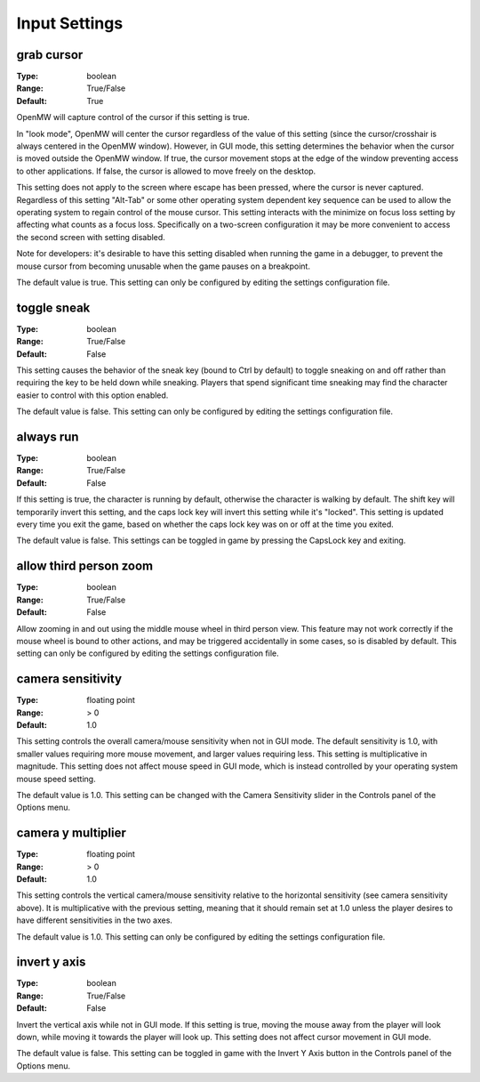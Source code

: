Input Settings
##############

grab cursor
-----------

:Type:		boolean
:Range:		True/False
:Default:	True

OpenMW will capture control of the cursor if this setting is true.

In "look mode", OpenMW will center the cursor regardless of the value of this setting (since the cursor/crosshair is always centered in the OpenMW window). However, in GUI mode, this setting determines the behavior when the cursor is moved outside the OpenMW window. If true, the cursor movement stops at the edge of the window preventing access to other applications. If false, the cursor is allowed to move freely on the desktop.

This setting does not apply to the screen where escape has been pressed, where the cursor is never captured. Regardless of this setting "Alt-Tab" or some other operating system dependent key sequence can be used to allow the operating system to regain control of the mouse cursor. This setting interacts with the minimize on focus loss setting by affecting what counts as a focus loss. Specifically on a two-screen configuration it may be more convenient to access the second screen with setting disabled.

Note for developers: it's desirable to have this setting disabled when running the game in a debugger, to prevent the mouse cursor from becoming unusable when the game pauses on a breakpoint.

The default value is true. This setting can only be configured by editing the settings configuration file.

toggle sneak
------------

:Type:		boolean
:Range:		True/False
:Default:	False

This setting causes the behavior of the sneak key (bound to Ctrl by default) to toggle sneaking on and off rather than requiring the key to be held down while sneaking. Players that spend significant time sneaking may find the character easier to control with this option enabled.

The default value is false. This setting can only be configured by editing the settings configuration file.

always run
----------

:Type:		boolean
:Range:		True/False
:Default:	False

If this setting is true, the character is running by default, otherwise the character is walking by default. The shift key will temporarily invert this setting, and the caps lock key will invert this setting while it's "locked". This setting is updated every time you exit the game, based on whether the caps lock key was on or off at the time you exited.

The default value is false. This settings can be toggled in game by pressing the CapsLock key and exiting.

allow third person zoom
-----------------------

:Type:		boolean
:Range:		True/False
:Default:	False

Allow zooming in and out using the middle mouse wheel in third person view. This feature may not work correctly if the mouse wheel is bound to other actions, and may be triggered accidentally in some cases, so is disabled by default. This setting can only be configured by editing the settings configuration file.

camera sensitivity
------------------

:Type:		floating point
:Range:		> 0
:Default:	1.0

This setting controls the overall camera/mouse sensitivity when not in GUI mode. The default sensitivity is 1.0, with smaller values requiring more mouse movement, and larger values requiring less. This setting is multiplicative in magnitude. This setting does not affect mouse speed in GUI mode, which is instead controlled by your operating system mouse speed setting.

The default value is 1.0. This setting can be changed with the Camera Sensitivity slider in the Controls panel of the Options menu.

camera y multiplier
-------------------

:Type:		floating point
:Range:		> 0
:Default:	1.0

This setting controls the vertical camera/mouse sensitivity relative to the horizontal sensitivity (see camera sensitivity above). It is multiplicative with the previous setting, meaning that it should remain set at 1.0 unless the player desires to have different sensitivities in the two axes.

The default value is 1.0. This setting can only be configured by editing the settings configuration file.

invert y axis
-------------

:Type:		boolean
:Range:		True/False
:Default:	False

Invert the vertical axis while not in GUI mode. If this setting is true, moving the mouse away from the player will look down, while moving it towards the player will look up. This setting does not affect cursor movement in GUI mode.

The default value is false. This setting can be toggled in game with the Invert Y Axis button in the Controls panel of the Options menu.
